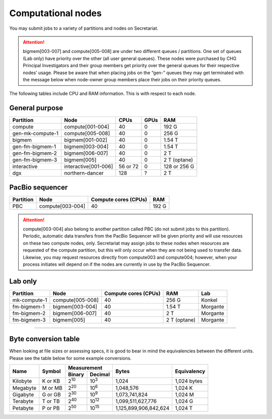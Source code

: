Computational nodes
===================

You may submit jobs to a variety of partitions and nodes on Secretariat.

.. attention:: bigmem[003-007] and compute[005-008] are under two different queues / partitions. One set of queues (Lab only) have priority over the other (all user general queues). These nodes were purchased by CHG Principal Investigators and their group members get priority over the general queues for their respective nodes’ usage. Please be aware that when placing jobs on the “gen-” queues they may get terminated with the message below when node-owner group members place their jobs on their priority queues.

The following tables include CPU and RAM information. This is with respect to each node.

General purpose
---------------

+------------------+-----------------------+------------+---------+--------------+
| Partition        | Node                  | CPUs       | GPUs    | RAM          |
+==================+=======================+============+=========+==============+
| compute          | compute[001-004]      | 40         | 0       | 192 G        |
+------------------+-----------------------+------------+---------+--------------+
| gen-mk-compute-1 | compute[005-008]      | 40         | 0       | 256 G        |
+------------------+-----------------------+------------+---------+--------------+
| bigmem           | bigmem[001-002]       | 40         | 0       | 1.54 T       |
+------------------+-----------------------+------------+---------+--------------+
| gen-fm-bigmem-1  | bigmem[003-004]       | 40         | 0       | 1.54 T       |
+------------------+-----------------------+------------+---------+--------------+
| gen-fm-bigmem-2  | bigmem[006-007]       | 40         | 0       | 2 T          |
+------------------+-----------------------+------------+---------+--------------+
| gen-fm-bigmem-3  | bigmem[005]           | 40         | 0       | 2 T (optane) |
+------------------+-----------------------+------------+---------+--------------+
| interactive      | interactive[001-006]  | 56 or 72   | 0       | 128 or 256 G |
+------------------+-----------------------+------------+---------+--------------+
| dgx              | northern-dancer       | 128        | ?       | 2 T          |
+------------------+-----------------------+------------+---------+--------------+

PacBio sequencer
----------------

+------------------+-----------------------+-----------------------+---------------+
| Partition        | Node                  | Compute cores (CPUs)  | RAM           |
+==================+=======================+=======================+===============+
| PBC              | compute[003-004]      | 40                    | 192 G         |
+------------------+-----------------------+-----------------------+---------------+

.. attention:: compute[003-004] also belong to another partition called PBC (do not submit jobs to this partition). Periodic, automatic data transfers from the PacBio Sequencer will be given priority and will use resources on these two compute nodes, only. Secretariat may assign jobs to these nodes when resources are requested of the compute partition, but this will only occur when they are not being used to transfer data. Likewise, you may request resources directly from compute003 and compute004; however, when your process initiates will depend on if the nodes are currently in use by the PacBio Sequencer.

Lab only
--------

+------------------+-----------------------+-----------------------+---------------+----------+
| Partition        | Node                  | Compute cores (CPUs)  | RAM           | Lab      |
+==================+=======================+=======================+===============+==========+
| mk-compute-1     | compute[005-008]      | 40                    | 256 G         | Konkel   |
+------------------+-----------------------+-----------------------+---------------+----------+
| fm-bigmem-1      | bigmem[003-004]       | 40                    | 1.54 T        | Morgante |
+------------------+-----------------------+-----------------------+---------------+----------+
| fm-bigmem-2      | bigmem[006-007]       | 40                    | 2 T           | Morgante |
+------------------+-----------------------+-----------------------+---------------+----------+
| fm-bigmem-3      | bigmem[005]           | 40                    | 2 T (optane)  | Morgante |
+------------------+-----------------------+-----------------------+---------------+----------+

__________

Byte conversion table
---------------------

When looking at file sizes or assessing specs, it is good to bear in mind the equivalencies between the different units. Please see the table below for some example conversions.

+---------------+---------------+-------------------------------+-----------------------+---------------+
| Name		| Symbol	| Measurement			| Bytes			| Equivalency	|
+		+		+---------------+---------------+			+		+
|		|		| Binary	| Decimal	|			|		|
+===============+===============+===============+===============+=======================+===============+
| Kilobyte	| K or KB	| |2^10|	| |10^3|	| 1,024			| 1,024 bytes	|
+---------------+---------------+---------------+---------------+-----------------------+---------------+
| Megabyte	| M or MB       | |2^20|        | |10^6|	| 1,048,576		| 1,024	K	|        
+---------------+---------------+---------------+---------------+-----------------------+---------------+
| Gigabyte	| G or GB       | |2^30|        | |10^9|	| 1,073,741,824		| 1,024	M	|        
+---------------+---------------+---------------+---------------+-----------------------+---------------+
| Terabyte	| T or TB       | |2^40|        | |10^12|	| 1,099,511,627,776	| 1,024	G	|        
+---------------+---------------+---------------+---------------+-----------------------+---------------+
| Petabyte	| P or PB       | |2^50|        | |10^15|	| 1,125,899,906,842,624	| 1,024	T	|        
+---------------+---------------+---------------+---------------+-----------------------+---------------+

.. |2^10| replace:: 2\ :sup:`10`
.. |2^20| replace:: 2\ :sup:`20`
.. |2^30| replace:: 2\ :sup:`30`
.. |2^40| replace:: 2\ :sup:`40`
.. |2^50| replace:: 2\ :sup:`50`

.. |10^3| replace:: 10\ :sup:`3`
.. |10^6| replace:: 10\	:sup:`6`
.. |10^9| replace:: 10\	:sup:`9`
.. |10^12| replace:: 10\ :sup:`12`
.. |10^15| replace:: 10\ :sup:`15`
